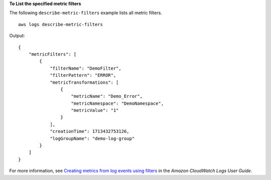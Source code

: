 **To List the specified metric filters**

The following ``describe-metric-filters`` example lists all metric filters. ::

    aws logs describe-metric-filters

Output::

    {
        "metricFilters": [
            {
                "filterName": "DemoFilter",
                "filterPattern": "ERROR",
                "metricTransformations": [
                    {
                        "metricName": "Demo_Error",
                        "metricNamespace": "DemoNamespace",
                        "metricValue": "1"
                    }
                ],
                "creationTime": 1713432753126,
                "logGroupName": "demo-log-group"
            }
        ]
    }

For more information, see `Creating metrics from log events using filters <https://docs.aws.amazon.com/AmazonCloudWatch/latest/logs/MonitoringLogData.html>`__ in the *Amazon CloudWatch Logs User Guide*.